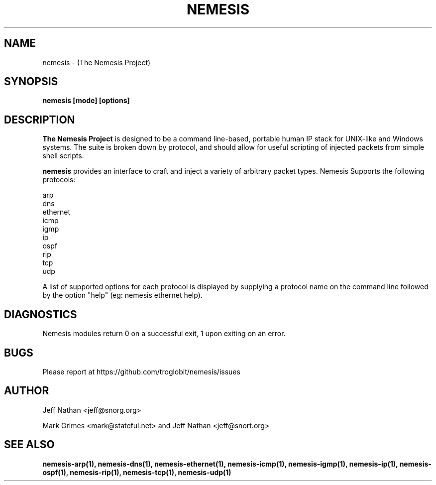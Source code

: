 .\" 
.\" $Id: nemesis.1,v 1.1 2003/10/31 21:29:36 jnathan Exp $
.\" 
.\" THE NEMESIS PROJECT
.\" Copyright (C) 2002, 2003 Jeff Nathan <jeff@snort.org>
.\"
.TH NEMESIS 1 "10 December 2002" 
.SH NAME
nemesis \- (The Nemesis Project)
.SH SYNOPSIS
.B nemesis [mode] [options]
.SH DESCRIPTION
.B The Nemesis Project
is designed to be a command line-based, portable human IP stack for UNIX-like 
and Windows systems.  The suite is broken down by protocol, and should allow 
for useful scripting of injected packets from simple shell scripts. 
.PP
.B nemesis
provides an interface to craft and inject a variety of arbitrary packet types.
Nemesis Supports the following protocols:

.in +.51
.nf
arp
dns
ethernet
icmp
igmp
ip
ospf
rip
tcp
udp
.fi
.in -.51

A list of supported options for each protocol is displayed by supplying a 
protocol name on the command line followed by the option "help"
(eg: nemesis ethernet help).

.SH DIAGNOSTICS
Nemesis modules return 0 on a successful exit, 1 upon exiting on an error.
.SH BUGS
Please report at https://github.com/troglobit/nemesis/issues
.SH "AUTHOR"
Jeff Nathan <jeff@snorg.org>

Mark Grimes <mark@stateful.net> and Jeff Nathan <jeff@snort.org>
.SH "SEE ALSO"
.BR "nemesis-arp(1), nemesis-dns(1), nemesis-ethernet(1), nemesis-icmp(1), "
.BR "nemesis-igmp(1), nemesis-ip(1), nemesis-ospf(1), nemesis-rip(1), "
.BR "nemesis-tcp(1), nemesis-udp(1)"
